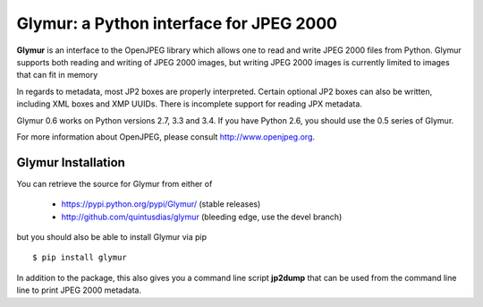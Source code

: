 ----------------------------------------
Glymur: a Python interface for JPEG 2000
----------------------------------------

**Glymur** is an interface to the OpenJPEG library
which allows one to read and write JPEG 2000 files from Python.  
Glymur supports both reading and writing of JPEG 2000 images, but writing
JPEG 2000 images is currently limited to images that can fit in memory

In regards to metadata, most JP2 boxes are properly interpreted.
Certain optional JP2 boxes can also be written, including XML boxes and
XMP UUIDs.  There is incomplete support for reading JPX metadata.

Glymur 0.6 works on Python versions 2.7, 3.3 and 3.4.  If you have Python 2.6,
you should use the 0.5 series of Glymur.

For more information about OpenJPEG, please consult http://www.openjpeg.org.

Glymur Installation
===================
You can retrieve the source for Glymur from either of

    * https://pypi.python.org/pypi/Glymur/ (stable releases)
    * http://github.com/quintusdias/glymur (bleeding edge, use the devel branch)

but you should also be able to install Glymur via pip ::

    $ pip install glymur

In addition to the package, this also gives you a command line script
**jp2dump** that can be used from the command line line to print JPEG 2000
metadata.
